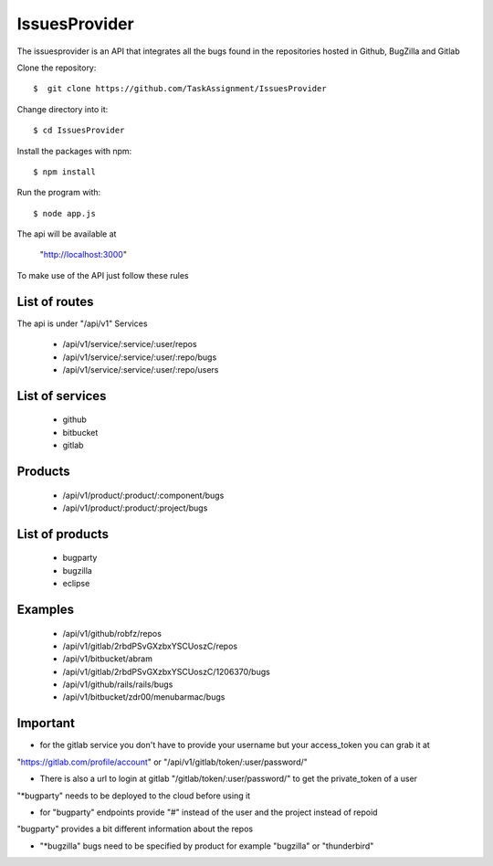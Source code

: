 ============
IssuesProvider
============

The issuesprovider is an API that integrates all the bugs found in the repositories hosted
in Github, BugZilla and Gitlab

Clone the repository::

  $  git clone https://github.com/TaskAssignment/IssuesProvider

Change directory into it::

  $ cd IssuesProvider


Install the packages with npm::

    $ npm install

Run the program with::

    $ node app.js

The api will be available at

  "http://localhost:3000"


To make use of the API just follow these rules

List of routes
--------------

The api is under "/api/v1"
Services

    - /api/v1/service/:service/:user/repos
    - /api/v1/service/:service/:user/:repo/bugs
    - /api/v1/service/:service/:user/:repo/users

List of services
----------------

    - github
    - bitbucket
    - gitlab

Products
--------

    - /api/v1/product/:product/:component/bugs
    - /api/v1/product/:product/:project/bugs

List of products
----------------

    - bugparty
    - bugzilla
    - eclipse


Examples
--------

    - /api/v1/github/robfz/repos
    - /api/v1/gitlab/2rbdPSvGXzbxYSCUoszC/repos
    - /api/v1/bitbucket/abram

    - /api/v1/gitlab/2rbdPSvGXzbxYSCUoszC/1206370/bugs
    - /api/v1/github/rails/rails/bugs
    - /api/v1/bitbucket/zdr00/menubarmac/bugs


Important
---------

- for the gitlab service you don't have to provide your username but your access_token you can grab it at

"https://gitlab.com/profile/account" or "/api/v1/gitlab/token/:user/password/"

- There is also a url to login at gitlab "/gitlab/token/:user/password/" to get the private_token of a user

"*bugparty" needs to be deployed to the cloud before using it

- for "bugparty" endpoints provide "#" instead of the user and the project instead of repoid

"bugparty" provides a bit different information about the repos

- "*bugzilla" bugs need to be specified by product for example "bugzilla" or "thunderbird"
